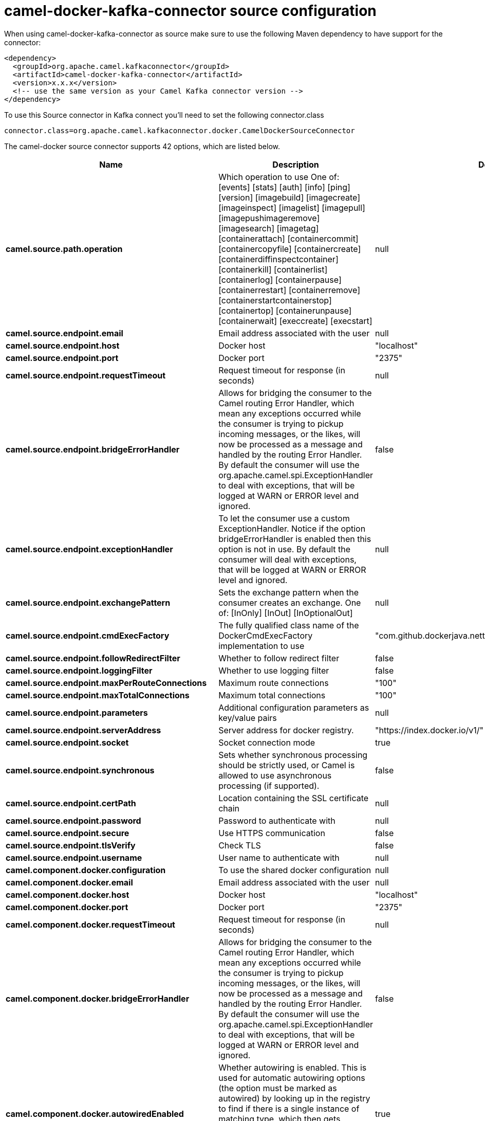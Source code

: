 // kafka-connector options: START
[[camel-docker-kafka-connector-source]]
= camel-docker-kafka-connector source configuration

When using camel-docker-kafka-connector as source make sure to use the following Maven dependency to have support for the connector:

[source,xml]
----
<dependency>
  <groupId>org.apache.camel.kafkaconnector</groupId>
  <artifactId>camel-docker-kafka-connector</artifactId>
  <version>x.x.x</version>
  <!-- use the same version as your Camel Kafka connector version -->
</dependency>
----

To use this Source connector in Kafka connect you'll need to set the following connector.class

[source,java]
----
connector.class=org.apache.camel.kafkaconnector.docker.CamelDockerSourceConnector
----


The camel-docker source connector supports 42 options, which are listed below.



[width="100%",cols="2,5,^1,1,1",options="header"]
|===
| Name | Description | Default | Required | Priority
| *camel.source.path.operation* | Which operation to use One of: [events] [stats] [auth] [info] [ping] [version] [imagebuild] [imagecreate] [imageinspect] [imagelist] [imagepull] [imagepushimageremove] [imagesearch] [imagetag] [containerattach] [containercommit] [containercopyfile] [containercreate] [containerdiffinspectcontainer] [containerkill] [containerlist] [containerlog] [containerpause] [containerrestart] [containerremove] [containerstartcontainerstop] [containertop] [containerunpause] [containerwait] [execcreate] [execstart] | null | true | HIGH
| *camel.source.endpoint.email* | Email address associated with the user | null | false | MEDIUM
| *camel.source.endpoint.host* | Docker host | "localhost" | true | HIGH
| *camel.source.endpoint.port* | Docker port | "2375" | false | MEDIUM
| *camel.source.endpoint.requestTimeout* | Request timeout for response (in seconds) | null | false | MEDIUM
| *camel.source.endpoint.bridgeErrorHandler* | Allows for bridging the consumer to the Camel routing Error Handler, which mean any exceptions occurred while the consumer is trying to pickup incoming messages, or the likes, will now be processed as a message and handled by the routing Error Handler. By default the consumer will use the org.apache.camel.spi.ExceptionHandler to deal with exceptions, that will be logged at WARN or ERROR level and ignored. | false | false | MEDIUM
| *camel.source.endpoint.exceptionHandler* | To let the consumer use a custom ExceptionHandler. Notice if the option bridgeErrorHandler is enabled then this option is not in use. By default the consumer will deal with exceptions, that will be logged at WARN or ERROR level and ignored. | null | false | MEDIUM
| *camel.source.endpoint.exchangePattern* | Sets the exchange pattern when the consumer creates an exchange. One of: [InOnly] [InOut] [InOptionalOut] | null | false | MEDIUM
| *camel.source.endpoint.cmdExecFactory* | The fully qualified class name of the DockerCmdExecFactory implementation to use | "com.github.dockerjava.netty.NettyDockerCmdExecFactory" | false | MEDIUM
| *camel.source.endpoint.followRedirectFilter* | Whether to follow redirect filter | false | false | MEDIUM
| *camel.source.endpoint.loggingFilter* | Whether to use logging filter | false | false | MEDIUM
| *camel.source.endpoint.maxPerRouteConnections* | Maximum route connections | "100" | false | MEDIUM
| *camel.source.endpoint.maxTotalConnections* | Maximum total connections | "100" | false | MEDIUM
| *camel.source.endpoint.parameters* | Additional configuration parameters as key/value pairs | null | false | MEDIUM
| *camel.source.endpoint.serverAddress* | Server address for docker registry. | "https://index.docker.io/v1/" | false | MEDIUM
| *camel.source.endpoint.socket* | Socket connection mode | true | false | MEDIUM
| *camel.source.endpoint.synchronous* | Sets whether synchronous processing should be strictly used, or Camel is allowed to use asynchronous processing (if supported). | false | false | MEDIUM
| *camel.source.endpoint.certPath* | Location containing the SSL certificate chain | null | false | MEDIUM
| *camel.source.endpoint.password* | Password to authenticate with | null | false | MEDIUM
| *camel.source.endpoint.secure* | Use HTTPS communication | false | false | MEDIUM
| *camel.source.endpoint.tlsVerify* | Check TLS | false | false | MEDIUM
| *camel.source.endpoint.username* | User name to authenticate with | null | false | MEDIUM
| *camel.component.docker.configuration* | To use the shared docker configuration | null | false | MEDIUM
| *camel.component.docker.email* | Email address associated with the user | null | false | MEDIUM
| *camel.component.docker.host* | Docker host | "localhost" | true | HIGH
| *camel.component.docker.port* | Docker port | "2375" | false | MEDIUM
| *camel.component.docker.requestTimeout* | Request timeout for response (in seconds) | null | false | MEDIUM
| *camel.component.docker.bridgeErrorHandler* | Allows for bridging the consumer to the Camel routing Error Handler, which mean any exceptions occurred while the consumer is trying to pickup incoming messages, or the likes, will now be processed as a message and handled by the routing Error Handler. By default the consumer will use the org.apache.camel.spi.ExceptionHandler to deal with exceptions, that will be logged at WARN or ERROR level and ignored. | false | false | MEDIUM
| *camel.component.docker.autowiredEnabled* | Whether autowiring is enabled. This is used for automatic autowiring options (the option must be marked as autowired) by looking up in the registry to find if there is a single instance of matching type, which then gets configured on the component. This can be used for automatic configuring JDBC data sources, JMS connection factories, AWS Clients, etc. | true | false | MEDIUM
| *camel.component.docker.cmdExecFactory* | The fully qualified class name of the DockerCmdExecFactory implementation to use | "com.github.dockerjava.netty.NettyDockerCmdExecFactory" | false | MEDIUM
| *camel.component.docker.followRedirectFilter* | Whether to follow redirect filter | false | false | MEDIUM
| *camel.component.docker.loggingFilter* | Whether to use logging filter | false | false | MEDIUM
| *camel.component.docker.maxPerRouteConnections* | Maximum route connections | "100" | false | MEDIUM
| *camel.component.docker.maxTotalConnections* | Maximum total connections | "100" | false | MEDIUM
| *camel.component.docker.parameters* | Additional configuration parameters as key/value pairs | null | false | MEDIUM
| *camel.component.docker.serverAddress* | Server address for docker registry. | "https://index.docker.io/v1/" | false | MEDIUM
| *camel.component.docker.socket* | Socket connection mode | true | false | MEDIUM
| *camel.component.docker.certPath* | Location containing the SSL certificate chain | null | false | MEDIUM
| *camel.component.docker.password* | Password to authenticate with | null | false | MEDIUM
| *camel.component.docker.secure* | Use HTTPS communication | false | false | MEDIUM
| *camel.component.docker.tlsVerify* | Check TLS | false | false | MEDIUM
| *camel.component.docker.username* | User name to authenticate with | null | false | MEDIUM
|===



The camel-docker sink connector has no converters out of the box.





The camel-docker sink connector has no transforms out of the box.





The camel-docker sink connector has no aggregation strategies out of the box.
// kafka-connector options: END
